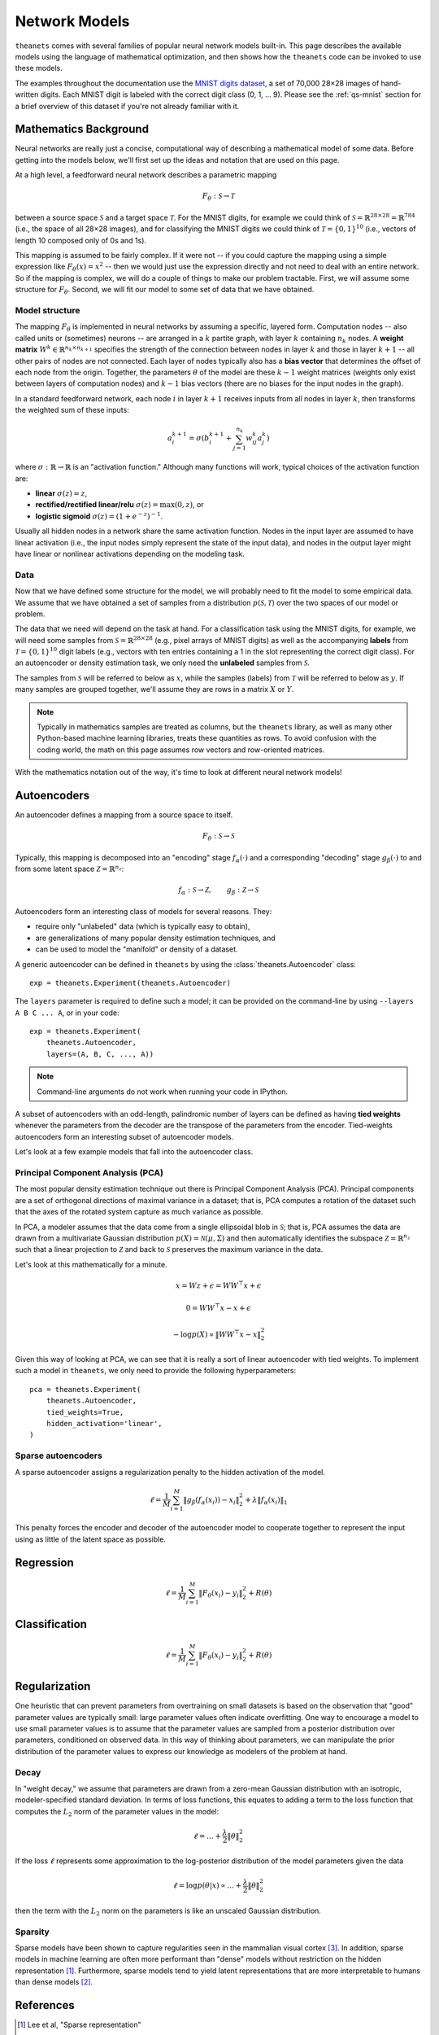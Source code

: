 ==============
Network Models
==============

``theanets`` comes with several families of popular neural network models
built-in. This page describes the available models using the language of
mathematical optimization, and then shows how the ``theanets`` code can be
invoked to use these models.

The examples throughout the documentation use the `MNIST digits dataset
<http://yann.lecun.com/exdb/mnist/>`_, a set of 70,000 28×28 images of
hand-written digits. Each MNIST digit is labeled with the correct digit class
(0, 1, ... 9). Please see the :ref:`qs-mnist` section for a brief overview of
this dataset if you're not already familiar with it.

Mathematics Background
======================

Neural networks are really just a concise, computational way of describing a
mathematical model of some data. Before getting into the models below, we'll
first set up the ideas and notation that are used on this page.

At a high level, a feedforward neural network describes a parametric mapping

.. math::
   F_\theta: \mathcal{S} \to \mathcal{T}

between a source space :math:`\mathcal{S}` and a target space
:math:`\mathcal{T}`. For the MNIST digits, for example we could think of
:math:`\mathcal{S} = \mathbb{R}^{28 \times 28} = \mathbb{R}^{784}` (i.e., the
space of all 28×28 images), and for classifying the MNIST digits we could think
of :math:`\mathcal{T} = \{0, 1\}^{10}` (i.e., vectors of length 10 composed only
of 0s and 1s).

This mapping is assumed to be fairly complex. If it were not -- if you could
capture the mapping using a simple expression like :math:`F_\theta(x) = x^2` --
then we would just use the expression directly and not need to deal with an
entire network. So if the mapping is complex, we will do a couple of things to
make our problem tractable. First, we will assume some structure for
:math:`F_\theta`. Second, we will fit our model to some set of data that we have
obtained.

Model structure
---------------

.. tikz::
   :libs: arrows

   [thick,->,>=stealth',rectangle,minimum size=10mm,node distance=25mm,rounded corners=3mm]
   \node (dots) at (0, 0) {$\dots$};
   \node[draw] (h1) [left of=dots] {Layer 1} edge (dots);
   \node[draw] (input) [left of=h1] {Input} edge (h1);
   \node[draw] (hkm1) [right of=dots] {Layer $k-2$} edge[<-] (dots);
   \node[draw] (output) [right of=hkm1] {Output} edge[<-] (hkm1);

The mapping :math:`F_\theta` is implemented in neural networks by assuming a
specific, layered form. Computation nodes -- also called units or (sometimes)
neurons -- are arranged in a :math:`k` partite graph, with layer :math:`k`
containing :math:`n_k` nodes. A **weight matrix** :math:`W^k \in \mathbb{R}^{n_k
\times n_{k+1}}` specifies the strength of the connection between nodes in layer
:math:`k` and those in layer :math:`k+1` -- all other pairs of nodes are not
connected. Each layer of nodes typically also has a **bias vector** that
determines the offset of each node from the origin. Together, the parameters
:math:`\theta` of the model are these :math:`k-1` weight matrices (weights only
exist between layers of computation nodes) and :math:`k-1` bias vectors (there
are no biases for the input nodes in the graph).

.. tikz::
   :libs: arrows

   [thick,->,>=stealth',circle,minimum size=10mm,node distance=10mm,below,near start]
   \node[draw] (z) at (0, 0) {$\sum$};
   \node[draw] (x) at (20mm, 1.5mm) {$a_i^{k+1}$} edge[<-] (z);
   \node[draw] (b) at (-30mm, 0) {$a_j^k$} edge node {$w^k_{ji}$} (z);
   \node (adots) [above of=b] {$\vdots$};
   \node[draw] (a) [above of=adots] {$a_1^k$} edge node {$w^k_{1i}$} (z);
   \node (cdots) [below of=b] {$\vdots$};
   \node[draw] (c) [below of=cdots] {$a_{n_k}^k$} edge node {$w^k_{n_ki}$} (z);
   \node[draw] (bias) at (0, -20mm) {$b^{k+1}_i$} edge (z);

In a standard feedforward network, each node :math:`i` in layer :math:`k+1`
receives inputs from all nodes in layer :math:`k`, then transforms the weighted
sum of these inputs:

.. math::
   a_i^{k+1} = \sigma\left( b_i^{k+1} + \sum_{j=1}^{n_k} w^k_{ij} a_j^k \right)

where :math:`\sigma: \mathbb{R} \to \mathbb{R}` is an "activation function."
Although many functions will work, typical choices of the activation function
are:

- **linear** :math:`\sigma(z) = z`,
- **rectified/rectified linear/relu** :math:`\sigma(z) = \max(0, z)`, or
- **logistic sigmoid** :math:`\sigma(z) = (1 + e^{-z})^{-1}`.

Usually all hidden nodes in a network share the same activation function. Nodes
in the input layer are assumed to have linear activation (i.e., the input nodes
simply represent the state of the input data), and nodes in the output layer
might have linear or nonlinear activations depending on the modeling task.

Data
----

Now that we have defined some structure for the model, we will probably need to
fit the model to some empirical data. We assume that we have obtained a set of
samples from a distribution :math:`p(\mathcal{S}, \mathcal{T})` over the two
spaces of our model or problem.

The data that we need will depend on the task at hand. For a classification task
using the MNIST digits, for example, we will need some samples from
:math:`\mathcal{S} = \mathbb{R}^{28\times 28}` (e.g., pixel arrays of MNIST
digits) as well as the accompanying **labels** from :math:`\mathcal{T} = \{0,
1\}^{10}` digit labels (e.g., vectors with ten entries containing a 1 in the
slot representing the correct digit class). For an autoencoder or density
estimation task, we only need the **unlabeled** samples from
:math:`\mathcal{S}`.

The samples from :math:`\mathcal{S}` will be referred to below as :math:`x`,
while the samples (labels) from :math:`\mathcal{T}` will be referred to below as
:math:`y`. If many samples are grouped together, we'll assume they are rows in a
matrix :math:`X` or :math:`Y`.

.. note::
   Typically in mathematics samples are treated as columns, but the ``theanets``
   library, as well as many other Python-based machine learning libraries,
   treats these quantities as rows. To avoid confusion with the coding world,
   the math on this page assumes row vectors and row-oriented matrices.

With the mathematics notation out of the way, it's time to look at different
neural network models!

.. _models-autoencoders:

Autoencoders
============

An autoencoder defines a mapping from a source space to itself.

.. math::
   F_\theta: \mathcal{S} \to \mathcal{S}

Typically, this mapping is decomposed into an "encoding" stage
:math:`f_\alpha(\cdot)` and a corresponding "decoding" stage
:math:`g_\beta(\cdot)` to and from some latent space :math:`\mathcal{Z} =
\mathbb{R}^{n_z}`:

.. math::
   f_\alpha: \mathcal{S} \to \mathcal{Z}, \qquad
   g_\beta: \mathcal{Z} \to \mathcal{S}

Autoencoders form an interesting class of models for several reasons. They:

- require only "unlabeled" data (which is typically easy to obtain),
- are generalizations of many popular density estimation techniques, and
- can be used to model the "manifold" or density of a dataset.

A generic autoencoder can be defined in ``theanets`` by using the
:class:`theanets.Autoencoder` class::

  exp = theanets.Experiment(theanets.Autoencoder)

The ``layers`` parameter is required to define such a model; it can be provided
on the command-line by using ``--layers A B C ... A``, or in your code::

  exp = theanets.Experiment(
      theanets.Autoencoder,
      layers=(A, B, C, ..., A))

.. note::
   Command-line arguments do not work when running your code in IPython.

A subset of autoencoders with an odd-length, palindromic number of layers can be
defined as having **tied weights** whenever the parameters from the decoder are
the transpose of the parameters from the encoder. Tied-weights autoencoders form
an interesting subset of autoencoder models.

Let's look at a few example models that fall into the autoencoder class.

Principal Component Analysis (PCA)
----------------------------------

The most popular density estimation technique out there is Principal Component
Analysis (PCA). Principal components are a set of orthogonal directions of
maximal variance in a dataset; that is, PCA computes a rotation of the dataset
such that the axes of the rotated system capture as much variance as possible.

In PCA, a modeler assumes that the data come from a single
ellipsoidal blob in :math:`\mathcal{S}`; that is, PCA assumes the data are drawn
from a multivariate Gaussian distribution :math:`p(X) = \mathcal{N}(\mu,
\Sigma)` and then automatically identifies the subspace :math:`\mathcal{Z} =
\mathbb{R}^{n_z}` such that a linear projection to :math:`\mathcal{Z}` and back
to :math:`\mathcal{S}` preserves the maximum variance in the data.

Let's look at this mathematically for a minute.

.. math::
   x = Wz + \epsilon = WW^\top x + \epsilon

   0 = WW^\top x - x + \epsilon

   -\log p(X) \propto \|WW^\top x - x\|_2^2

Given this way of looking at PCA, we can see that it is really a sort of linear
autoencoder with tied weights. To implement such a model in ``theanets``, we
only need to provide the following hyperparameters::

  pca = theanets.Experiment(
      theanets.Autoencoder,
      tied_weights=True,
      hidden_activation='linear',
  )

Sparse autoencoders
-------------------

A sparse autoencoder assigns a regularization penalty to the hidden activation
of the model.

.. math::
   \ell = \frac{1}{M} \sum_{i=1}^M \left\| g_\beta\left(f_\alpha(x_i)\right) - x_i \right\|_2^2 + \lambda\left\| f_\alpha(x_i) \right\|_1

This penalty forces the encoder and decoder of the autoencoder model to
cooperate together to represent the input using as little of the latent space as
possible.

.. _models-regression:

Regression
==========

.. math::
   \ell = \frac{1}{M} \sum_{i=1}^M \| F_\theta(x_i) - y_i \|_2^2 + R(\theta)

.. _models-classification:

Classification
==============

.. math::
   \ell = \frac{1}{M} \sum_{i=1}^M \| F_\theta(x_i) - y_i \|_2^2 + R(\theta)

.. _models-regularization:

Regularization
==============

One heuristic that can prevent parameters from overtraining on small datasets is
based on the observation that "good" parameter values are typically small: large
parameter values often indicate overfitting. One way to encourage a model to use
small parameter values is to assume that the parameter values are sampled from a
posterior distribution over parameters, conditioned on observed data. In this
way of thinking about parameters, we can manipulate the prior distribution of
the parameter values to express our knowledge as modelers of the problem at
hand.

Decay
-----

In "weight decay," we assume that parameters are drawn from a zero-mean Gaussian
distribution with an isotropic, modeler-specified standard deviation. In terms
of loss functions, this equates to adding a term to the loss function that
computes the :math:`L_2` norm of the parameter values in the model:

.. math::
   \ell = \dots + \frac{\lambda}{2} \| \theta \|_2^2

If the loss :math:`\ell` represents some approximation to the log-posterior
distribution of the model parameters given the data

.. math::
   \ell = \log p(\theta|x) \propto \dots + \frac{\lambda}{2} \| \theta \|_2^2

then the term with the :math:`L_2` norm on the parameters is like an unscaled
Gaussian distribution.

Sparsity
--------

Sparse models have been shown to capture regularities seen in the mammalian
visual cortex [3]_. In addition, sparse models in machine learning are often
more performant than "dense" models without restriction on the hidden
representation [1]_. Furthermore, sparse models tend to yield latent
representations that are more interpretable to humans than dense models [2]_.

References
==========

.. [1] Lee et al, "Sparse representation"
.. [2] Tibshirani, "Lasso"
.. [3] Olshausen, B and Field, DJ.

